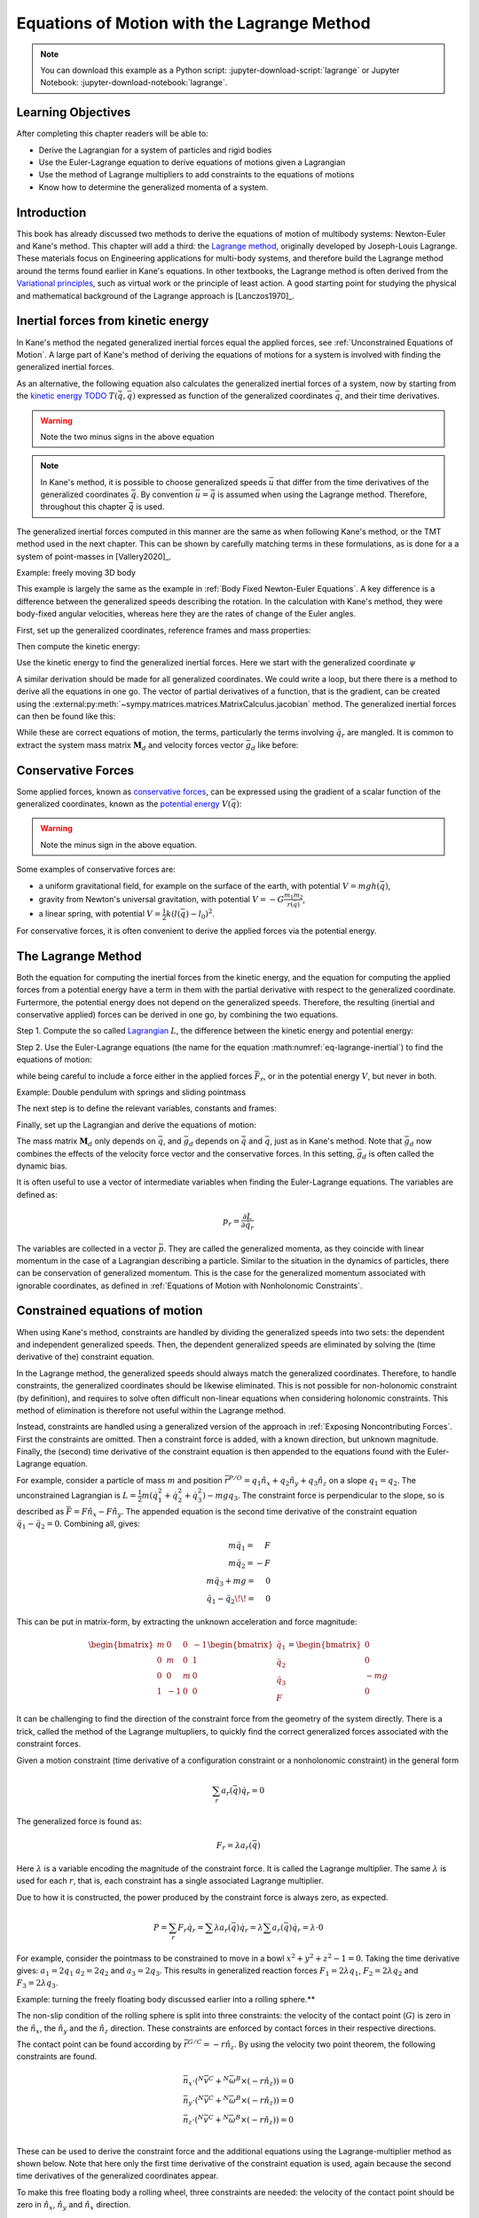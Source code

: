 ============================================
Equations of Motion with the Lagrange Method
============================================

.. note::

   You can download this example as a Python script:
   :jupyter-download-script:`lagrange` or Jupyter Notebook:
   :jupyter-download-notebook:`lagrange`.

.. jupyter-execute::

   import sympy as sm
   import sympy.physics.mechanics as me
   me.init_vprinting(use_latex='mathjax')

.. container:: invisible

   .. jupyter-execute::

      class ReferenceFrame(me.ReferenceFrame):

          def __init__(self, *args, **kwargs):

              kwargs.pop('latexs', None)

              lab = args[0].lower()
              tex = r'\hat{{{}}}_{}'

              super(ReferenceFrame, self).__init__(*args,
                                                   latexs=(tex.format(lab, 'x'),
                                                           tex.format(lab, 'y'),
                                                           tex.format(lab, 'z')),
                                                   **kwargs)
      me.ReferenceFrame = ReferenceFrame

Learning Objectives
===================

After completing this chapter readers will be able to:

- Derive the Lagrangian for a system of particles and rigid bodies
- Use the Euler-Lagrange equation to derive equations of motions given a Lagrangian
- Use the method of Lagrange multipliers to add constraints to the equations of motions
- Know how to determine the generalized momenta of a system.

Introduction
============

This book has already discussed two methods to derive the equations
of motion of multibody systems: Newton-Euler and Kane's method. This
chapter will add a third: the `Lagrange method`_, originally 
developed by Joseph-Louis Lagrange. These materials focus on Engineering
applications for multi-body systems, and therefore build the Lagrange method around
the terms found earlier in Kane's equations. In other textbooks, the Lagrange method
is often derived from the `Variational principles`_, such as virtual work or the principle
of least action. A good starting point for studying the physical
and mathematical background of the Lagrange approach is [Lanczos1970]_. 

.. _Variational principles: https://en.wikipedia.org/wiki/Variational_principle
.. _`Lagrange method`: https://en.wikipedia.org/wiki/Lagrangian_mechanics



Inertial forces from kinetic energy
===================================

In Kane's method the negated generalized inertial
forces equal the applied forces, see :ref:`Unconstrained Equations of Motion`.
A large part of Kane's method of deriving the equations of motions for a 
system is involved with finding the generalized inertial forces.

As an alternative, the following equation also calculates the generalized inertial forces of a
system, now by starting from the `kinetic energy TODO`_ :math:`T(\dot{\bar{q}}, \bar{q})`
expressed as function of the generalized coordinates :math:`\bar{q}`, and 
their time derivatives.

.. _`kinetic energy TODO`: https://en.wikipedia.org/wiki/Work_in_process


.. math::
  :label: eq-lagrange-inertial

   -\bar{F}^*_r = \frac{\mathrm{d}}{\mathrm{d}t}\left(\frac{\partial T}{\partial \dot{q}_r}
        \right) - \frac{\partial T}{\partial q_r}

.. warning:: Note the two minus signs in the above equation

.. note::

   In Kane's method, it is possible to choose generalized speeds :math:`\bar{u}` that differ from
   the time derivatives of the generalized coordinates :math:`\dot{\bar{q}}`. By convention
   :math:`\bar{u} = \dot{\bar{q}}` is assumed when using the Lagrange method. Therefore, throughout
   this chapter :math:`\dot{\bar{q}}` is used.

The generalized inertial forces computed in this manner are the same as when following
Kane's method, or the TMT method used in the next chapter. This can be shown by carefully
matching terms in these formulations, as is done for a a system of point-masses in [Vallery2020]_.

Example: freely moving 3D body

This example is largely the same as the example in :ref:`Body Fixed Newton-Euler Equations`. A key difference
is a difference between the generalized speeds describing the rotation. In the calculation with Kane's method,
they were body-fixed angular velocities, whereas here they are the rates of change of the Euler angles. 

First, set up the generalized coordinates, reference frames and mass properties:

.. jupyter-execute::

   t = me.dynamicsymbols._t
   psi,theta, phi, x, y, z = me.dynamicsymbols('psi theta phi x y z')
   q = sm.Matrix([psi, theta, phi, x, y, z])
   qd = q.diff(t)
   qdd = qd.diff(t)
   N = me.ReferenceFrame('N')
   B = me.ReferenceFrame('B')
   B.orient_body_fixed(N, (psi, theta, phi), 'zxy')
   m, Ixx, Iyy, Izz = sm.symbols('M, I_{xx}, I_{yy}, I_{zz}')
   I_B = me.inertia(B, Ixx, Iyy, Izz)
   q

Then compute the kinetic energy: 

.. jupyter-execute::

   N_w_B = B.ang_vel_in(N)
   r_O_P = x*N.x + y*N.y + z*N.z
   N_v_C = r_O_P.dt(N)
   T = N_w_B.dot(I_B.dot(N_w_B))/2 + m*N_v_C.dot(N_v_C)/2
   T

Use the kinetic energy to find the generalized inertial forces. Here we start with 
the generalized coordinate :math:`\psi`

.. jupyter-execute::

    psid = psi.diff(t)
    F_psi_s = T.diff(psid).diff(t) - T.diff(psi)

A similar derivation should be made for all generalized coordinates. We could write
a loop, but there there is a method to derive all the equations in one go.
The vector of partial derivatives of a function, that is the gradient, can be created
using the :external:py:meth:`~sympy.matrices.matrices.MatrixCalculus.jacobian` method. The generalized inertial forces can then be found like this: 

.. jupyter-execute::

   T_as_matrix = sm.Matrix([T])
   Fs_transposed = T_as_matrix.jacobian(qd).diff(t) - T_as_matrix.jacobian(q)
   Fs = Fs_transposed.transpose()
   Fs


While these are correct equations of motion, the terms, particularly the terms
involving :math:`\ddot{q}_r` are mangled. It is common to extract the system
mass matrix :math:`\mathbf{M}_d` and velocity forces vector :math:`\bar{g}_d` like before:

.. jupyter-execute::

   qdd_zerod = {qddr: 0 for qddr in qdd}
   Md = Fs.jacobian(qdd)
   gd = Fs.xreplace(qdd_zerod)
   Md.simplify()
   gd.simplify()
   Md, gd


Conservative Forces
===================

Some applied forces, known as `conservative forces`_, can
be expressed using the gradient of a scalar function of the generalized coordinates,
known as the `potential energy`_ :math:`V(\bar{q})`:

.. math::
   :label: eq-potential-energy

   \bar{F}_r = -\frac{\partial V}{\partial q_r}

.. warning:: Note the minus sign in the above equation.

.. _`conservative forces`: https://en.wikipedia.org/wiki/Conservative_force
.. _`potential energy`: https://en.wikipedia.org/wiki/Potential_energy

Some examples of conservative forces are:

* a uniform gravitational field, for example on the surface of the earth, with potential :math:`V = m g h(\bar{q})`,
* gravity from Newton's universal gravitation, with potential :math:`V = -G \frac{m_1m_2}{r(\bar{q})}`,
* a linear spring, with potential :math:`V = \frac{1}{2}k(l(\bar{q}) - l_0)^2`.

For conservative forces, it is often convenient to derive the applied forces via 
the potential energy.


The Lagrange Method
===================

Both the equation for computing the inertial forces from the kinetic energy, and 
the equation for computing the applied forces from a potential energy have a term
in them with the partial derivative with respect to the generalized coordinate. 
Furtermore, the potential energy does not depend on the generalized speeds. 
Therefore, the resulting (inertial and conservative applied) forces can be derived
in one go, by combining the two equations.

Step 1. Compute the so called `Lagrangian`_ :math:`L`, the difference between the 
kinetic energy and potential energy:

.. math::
   :label: eq-lagrangian

   L = K - V

.. _`Lagrangian`: https://en.wikipedia.org/wiki/Lagrangian

Step 2. Use the Euler-Lagrange equations (the name for the equation 
:math:numref:`eq-lagrange-inertial`) to find the equations of motion:

.. math::
   :label: eq-euler-lagrange

   \frac{\mathrm{d}}{\mathrm{d}t}\left(\frac{\partial L}{\partial u_r}
       \right) - \frac{\partial L}{\partial q_r} = \bar{F}_r,
    
while being careful to include a force either in the applied forces 
:math:`\bar{F}_r`, or in the potential energy :math:`V`, but never
in both.


Example: Double pendulum with springs and sliding pointmass

The next step is to define the relevant variables, constants and frames:

.. jupyter-execute::

   m, g, kt, kl, l = sm.symbols('m, g, k_t, k_l, l')
   q1, q2, q3 = me.dynamicsymbols('q1, q2, q3')

   N = me.ReferenceFrame('N')
   A = me.ReferenceFrame('A')
   B = me.ReferenceFrame('B')

   A.orient_axis(N, q1, N.z)
   B.orient_axis(A, q2, A.x)

   O = me.Point('O')
   Ao = me.Point('A_O')
   Bo = me.Point('B_O')
   Q = me.Point('Q')

   Ao.set_pos(O, l/2*A.x)
   Bo.set_pos(O, l*A.x)
   Q.set_pos(Bo, q3*B.y)

   O.set_vel(N, 0)

   I = m*l**2/12
   I_A_Ao = I*me.outer(A.y, A.y) + I*me.outer(A.z, A.z)
   I_B_Bo = I*me.outer(B.x, B.x) + I*me.outer(B.z, B.z)

Finally, set up the Lagrangian and derive the equations of motion:

.. jupyter-execute::

   t = sm.symbols('t')
   q = sm.Matrix([q1, q2, q3])
   qd = q.diff(t)
   qdd = qd.diff(t)

   T = m/2*(Ao.vel(N).dot(Ao.vel(N)) + Bo.vel(N).dot(Bo.vel(N)) + Q.vel(N).dot(Q.vel(N))) + 1/2*(
       A.ang_vel_in(N).dot(I_A_Ao.dot(A.ang_vel_in(N))) + A.ang_vel_in(N).dot(I_B_Bo.dot(A.ang_vel_in(N)))
   )
   V = m*g*(Ao.pos_from(O).dot(-N.x) + Bo.pos_from(O).dot(-N.x)) + kt/2*(q1**2) + kt/2*q2**2 + kl/2*q3**2

   L = sm.Matrix([T - V])
   left_hand_side = L.jacobian(qd).diff(t) - L.jacobian(q)

   qdd_zerod = {qddr: 0 for qddr in qdd}
   Md = left_hand_side.jacobian(qdd)
   gd = left_hand_side.xreplace(qdd_zerod)

   me.find_dynamicsymbols(Md), me.find_dynamicsymbols(gd)

The mass matrix :math:`\mathbf{M}_d` only depends on :math:`\bar{q}`, and :math:`\bar{g}_d` depends
on :math:`\dot{\bar{q}}` and :math:`\bar{q}`, just as in Kane's method. Note that :math:`\bar{g}_d` now
combines the effects of the velocity force vector and the conservative forces. In this setting, 
:math:`\bar{g}_d` is often called the dynamic bias. 

It is often useful to use a vector of intermediate variables when finding the Euler-Lagrange equations. The variables
are defined as:

.. math::

    p_r = \frac{\partial L}{\partial \dot{q_r}}

The variables are collected in a vector :math:`\bar{p}`. They are called the generalized momenta, 
as they coincide with linear momentum in the
case of a Lagrangian describing a particle. Similar to the situation in the dynamics of particles, there can 
be conservation of generalized momentum. This is the case for the generalized momentum associated with ignorable
coordinates, as defined in :ref:`Equations of Motion with Nonholonomic Constraints`. 

Constrained equations of motion
===============================

When using Kane's method, constraints are handled by dividing the generalized speeds into two sets:
the dependent and independent generalized speeds. Then, the dependent generalized speeds are eliminated 
by solving the (time derivative of the) constraint equation.

In the Lagrange method, the generalized speeds should always match the generalized coordinates.
Therefore, to handle constraints, the generalized coordinates should be likewise eliminated. This
is not possible for non-holonomic constraint (by definition), and requires to solve often difficult
non-linear equations when considering holonomic constraints. This method of elimination is therefore
not useful within the Lagrange method.

Instead, constraints are handled using a generalized version of the approach in 
:ref:`Exposing Noncontributing Forces`. First the constraints are omitted. Then a constraint force is added,
with a known direction, but unknown magnitude. Finally, the (second) time derivative of the constraint 
equation is then appended to the equations found with the Euler-Lagrange equation.

For example, consider a particle of mass :math:`m` and position 
:math:`\bar{r}^{P/O} = q_1 \hat{n}_x + q_2 \hat{n}_y + q_3\hat{n}_z`
on a slope :math:`q_1 = q_2`.  The unconstrained Lagrangian is 
:math:`L = \frac{1}{2}m(\dot{q}_1^2 + \dot{q}_2^2 + \dot{q}_3^2) - mgq_3`.
The constraint force is perpendicular to the slope, so is described
as :math:`\bar{F} = F\hat{n}_x - F\hat{n}_y`. The appended equation is
the second time derivative of the constraint equation :math:`\ddot{q_1} - \ddot{q_2} = 0`.
Combining all, gives:

.. math::
    \begin{array}{r}
    m\ddot{q}_1= \phantom{-}F\\
    m\ddot{q}_2= -F\\
    m\ddot{q}_3 + mg = \phantom{-}0\\
    \ddot{q}_1 - \ddot{q}_2\!\! = \phantom{-}0 
    \end{array}

This can be put in matrix-form, by extracting the unknown acceleration and force magnitude:

.. math::
    \begin{bmatrix} m & 0 & 0 &-1 \\ 0 & m & 0 & 1 \\ 0 & 0 & m & 0 \\ 1 & -1 & 0 & 0\end{bmatrix}
    \begin{bmatrix} \ddot{q}_1 \\ \ddot{q}_2 \\ \ddot{q}_3 \\ F \end{bmatrix} = \begin{bmatrix} 0 \\ 0 \\ -mg \\ 0\end{bmatrix}


It can be challenging to find the direction of the constraint force from the geometry of the system directly.
There is a trick, called the method of the Lagrange multupliers, to quickly find the correct generalized
forces associated with the constraint forces. 

Given a motion constraint (time derivative of a configuration constraint or a nonholonomic constraint) in the general form

.. math::

    \sum_r a_r(\bar{q}) \dot{q}_r = 0

The generalized force is found as:

.. math::

    F_r = \lambda a_r(\bar{q})

Here :math:`\lambda` is a variable encoding the magnitude of the constraint force. It is
called  the Lagrange multiplier. The same :math:`\lambda` is used for each :math:`r`, that is, 
each constraint has a single associated Lagrange multiplier.

Due to how it is constructed, the power produced by the constraint force is always zero, as expected.

.. math::

    P = \sum_r F_r\dot{q}_r = \sum \lambda a_r(\bar{q})\dot{q}_r  = \lambda \sum a_r(\bar{q})\dot{q}_r = \lambda \cdot 0

For example, consider the pointmass to be constrained to move in a bowl :math:`x^2 + y^2 + z^2 -1 = 0`.
Taking the time derivative gives: :math:`a_1 = 2q_1` :math:`a_2 = 2q_2` and :math:`a_3 = 2q_3`.
This results in generalized reaction forces :math:`F_1 = 2\lambda q_1`, :math:`F_2 = 2\lambda q_2` and :math:`F_3 = 2\lambda q_3`.


Example: turning the freely floating body discussed earlier into a rolling sphere.**

The non-slip condition of the rolling sphere is split into three constraints: the velocity of
the contact point (:math:`G`) is zero in the :math:`\hat{n}_x`, the :math:`\hat{n}_y` and  the :math:`\hat{n}_z`
direction. These constraints are enforced by contact forces in their respective directions.

The contact point can be found according by :math:`\bar{r}^{G/C} = -r \hat{n}_z`. By using the velocity
two point theorem, the following constraints are found.

.. math::

    \begin{array}{l}
    \bar{n}_x\cdot ({}^N\bar{v}^C + {}^N\bar{\omega}^B \times (-r\hat{n}_z)) = 0 \\
    \bar{n}_y\cdot ({}^N\bar{v}^C + {}^N\bar{\omega}^B \times (-r\hat{n}_z)) = 0 \\
    \bar{n}_z\cdot ({}^N\bar{v}^C + {}^N\bar{\omega}^B \times (-r\hat{n}_z)) = 0 \\
    \end{array}

These can be used to derive the constraint force and the additional equations using the Lagrange-multiplier
method as shown below. Note that here only the first time derivative of the constraint equation is used, 
again because the second time derivatives of the generalized coordinates appear.

.. container:: invisible

    .. jupyter-execute::

        # Setting up reference frames
        psi,theta, phi, x, y, z = me.dynamicsymbols('psi theta phi x y z')
        N = me.ReferenceFrame('N')
        B = me.ReferenceFrame('B')
        B.orient_body_fixed(N, (psi, theta, phi), 'zxy')

        # Mass and inertia
        m, Ixx, Iyy, Izz = sm.symbols('M, I_{xx}, I_{yy}, I_{zz}')
        I_B = me.inertia(B, Ixx, Iyy, Izz)

        # Kinematics and kinetic energy

        omega_B = B.ang_vel_in(N)
        r_com = x*N.x + y*N.y + z*N.z
        v_com = r_com.dt(N)
        T = omega_B.dot(I_B.dot(omega_B))/2 + m*v_com.dot(v_com)/2

        # Euler-Lagrange equation

        t = me.dynamicsymbols._t
        q = sm.Matrix([psi, theta, phi, x, y, z])
        qd = q.diff(t)
        qdd = qd.diff(t)

        L = sm.Matrix([T])
        left_hand_side = L.jacobian(qd).diff(t) - L.jacobian(q)

        qdd_zerod = {qddr: 0 for qddr in qdd}
        Md = left_hand_side.jacobian(qdd)
        gd = left_hand_side.xreplace(qdd_zerod)

To make this free floating body a rolling wheel, three constraints are needed: the
velocity of the contact point should be zero in :math:`\hat{n}_x`, :math:`\hat{n}_y`
and :math:`\hat{n}_x` direction.

.. jupyter-execute::

    lambda1, lambda2, lambda3 = me.dynamicsymbols('lambda1, lambda2, lambda3') 
    constraint = (v_com + B.ang_vel_in(N).cross(-N.z)).to_matrix(N)
    A = constraint.jacobian(qd)
    diff_constraint = constraint.diff(t)
    sm.trigsimp(constraint)

This constraint information must then be added to the original equations. To do
so, we make use of a useful fact. 

.. jupyter-execute::

    diff_constraint.jacobian(qdd) - A

This equality is true for all constraints, as can easily be shown by taking the time
derivative of the constraint equation, using the chain rule.

The combined equations can now be written in a block matrix form:

.. math::
        \begin{bmatrix} \mathbf{M}_d & \mathbf{A}^T \\ \mathbf{A} & 0\end{bmatrix}\begin{bmatrix}\ddot{\bar{q}} \\ \bar{\lambda} \end{bmatrix} = 
        \begin{bmatrix} \bar{F}_r - \bar{g}_d \\ - \frac{\partial \mathbf{A}\dot{\bar{q}}}{\partial \bar{q}}\dot{\bar{q}} \end{bmatrix},

where :math:`\mathbf{A}` is the jacobian of the constraints, as used above,  :math:`\bar{g}` is the dynamic bias, and 
the last term on the right hand side can be computed as;

.. jupyter-execute::

    constraint_bias = diff_constraint - diff_constraint.jacobian(qdd)*qdd

We call the block matrix called the extended mass matrix, and the vector on the right hand side the extended dynamic bias. 


The method of the Lagrange multiplier can of course also be used within Kane's method. However,
it results in a larger system of equations, which is why the elimination approach is often
preferred there. An exception being scenarios where the constraint force itself is a useful output,
for instance to check no-slip conditions in case of limited friction.


Lagrange's vs Kane's
====================

The is book has now presented two alternatives to the Newton-Euler method: Kane's method and Lagrange's method. 
This raises the questions: when should each alternative method be used?

For constrained systems, Kane's method has the advantage that the equations of motion are given for a set of
independent generalized speeds only. This can give rise to simplified equations, additional insight, and
numerically more efficient simulation. This also gives the benefit that Lagrange multipliers are not needed
when solving constrained systems with Kane's method.

Furthermore, the connection from Kane's method to vector mechanics, that is, Newton's law's, is clearer, which
can provide additional insight, and make it easier to encorporate non-conservative forces such as friction.

On the other hand, the Lagrange method only requires energies velocities as input, for which only the velocities
of the bodies are needed. This is can be simpler to derive than the accelerations which are needed for Kane's
method.

Furthermore, the Lagrange method results in a set of equations with well understood structures and properties.
These structures and properties are not studied further in these materials. A starting point for further study
is `Noether's theorem`_, which extends the idea of ignorable coordinates to find conserved quantities like
momentum and energy. 

.. _`Noether's theorem`: https://en.wikipedia.org/wiki/Noether%27s_theorem_





.. (Learn more) Generalized momentum
.. =================================

.. The partial derivative of the Lagrangian with respect to generalized speed is
.. called the generalized momentum.

.. .. math::

..     p = \frac{\partial L}{\partial \dot{\bar{q}}}

.. Some ideas behind generalized momentum will be discussed with the following example,
.. which is a simplified version of the falling cat example:
.. * body A is a cylinder that can rotate wrt ground around same axis as gravity: :math:`\hat{n}_z``
.. * body B is a cylinder that can rotate wrt body A around same axis as gravity
.. * body C is a cylinder that can rotate wrt body C around a (body fixed) axis perpendicular to gravity :math:`\hat{b}_x`
.. * There are two actuators providing a torque on the joints between bodies A and B and bodies B and C respectively.

.. This example will also show how to apply motor torques at joints.

.. .. jupyter-execute::

..    t, l, r, T_b, T_c = sm.symbols('t, l, r, T_b, T_c')
..    q1, q2, q3 = me.dynamicsymbols('q1, q2, q3')

..    N = me.ReferenceFrame('N')
..    A = me.ReferenceFrame('A')
..    B = me.ReferenceFrame('B')
..    C = me.ReferenceFrame('C')

..    A.orient_axis(N, q1, N.z)
..    B.orient_axis(A, q2, A.z)
..    C.orient_axis(B, q3, B.x) 

..    g = 1
..    rho = 1
..    m = rho*l*sm.pi*r**2
..    I_xx_or_yy = m/12*(3*r**2 + l**2)
..    I_zz= m/2*r**2
..    I_A_Ao = me.inertia(A, I_xx_or_yy , I_xx_or_yy, I_zz)
..    I_B_Bo = me.inertia(B, I_xx_or_yy , I_xx_or_yy, I_zz)
..    I_C_Co = me.inertia(C, I_xx_or_yy , I_xx_or_yy, I_zz)

..    O = me.Point('O')
..    O.set_vel(N, 0.0)
..    Ao = me.Point("A_c")
..    Ao.set_pos(O, -0.5*l*A.z)
..    Bo = me.Point("B_c")
..    Bo.set_pos(Ao, -0.5*l*A.z - 0.5*l*B.z)
..    Co = me.Point("C_c")
..    Co.set_pos(Bo, -0.5*l*B.z -0.5*l*C.z)

.. The next step is again to form the Lagrangian and find the equations of motion. As the system has no further constraints, 
.. the Lagrange multiplier method is not needed. The actuator torques are added to the right hand side of the equation, in
.. the same way as active forces are added to Kane's equations. Here the torques are represented by the variables :math:`T_b`
.. and :math:`T_c` are used to represent.

.. .. jupyter-execute::

..     T = m/2*(squarednorm(Ao.vel(N)) + squarednorm(Bo.vel(N)) + squarednorm(Co.vel(N))) + 1/2*(
..             quadraticform(I_A_Ao, A.ang_vel_in(N)) + quadraticform(I_B_Bo, B.ang_vel_in(N)) + quadraticform(I_C_Co, C.ang_vel_in(N)))
..     V = m*g*N.z.dot(Co.pos_from(O))
..     L = sm.Matrix([T - V])

..     q = sm.Matrix([q1, q2, q3])
..     qd = q.diff(t)
..     qdd = qd.diff(t)

..     p = L.jacobian(qd)
..     p.simplify()
..     left_hand_side = (p.diff(t) - L.jacobian(q)).transpose()

..     qdd_zerod = {qddr: 0 for qddr in qdd}
..     Md = left_hand_side.jacobian(qdd)
..     gd = left_hand_side.xreplace(qdd_zerod)

..     F_r = sm.Matrix([0.0, T_b, T_c])
..     qdd_sol = Md.solve(F_r - gd)


.. .. Practice problem: add a damping force or a coulomb friction force in the first joint 
.. .. (the example and this problem are inspired by a talk by A. Ruina, https://www.youtube.com/watch?v=j-wHI764dWU)


.. The generalized momenta are an invertable function of the generalized speeds. The Euler-Lagrange
.. equation can therefore be rewritten in the form:

.. .. math::

..     \dot{p_r} = \frac{\partial L}{\partial q_r} + \bar{F}_r

.. .. math::

..     \dot{q_r} = \dot{q_r}(\bar{p})  

.. which forms a `Hamiltonian System`_. Hamiltonian systems and their
.. extension Port-Hamiltonian systems are often used in physics and control theory respectively.

.. .. _`Hamiltonian System`: https://en.wikipedia.org/wiki/Hamiltonian_system

.. For the system described above, the following code derives these equations:

.. .. jupyter-execute::

..    p1, p2, p3 = me.dynamicsymbols('p1, p2, p3')
..    p_sym = sm.Matrix([p1, p2, p3])
..    qd_repl = sm.solve(p_sym - p.transpose(), qd)
..    pd = F_r - L.jacobian(q).transpose()
..    qd_solve = qd.xreplace(qd_repl)

.. There are two important realizations:

.. .. jupyter-execute::

..    pd

.. The time derivative of the first generalized momentum is zero. That means the generalized momentum
.. is conserved. This is always the case when the Lagrangian does not depend on a given generalized coordinate, and there
.. are no non-conservative active forces acting on that coordinate either. This statement is a particular case of
.. `Noether's theorem`_.

.. .. _`Noether's theorem`: https://en.wikipedia.org/wiki/Noether%27s_theorem_

.. .. jupyter-execute::

..    p.transpose().jacobian(qd) - Md

.. The Jacobian of the generalized momenta with respect to the generalized velocities is the mass matrix. This is always
.. true, because the kinetic energy can be written as :math:`\frac{1}{2}\dot{\bar{q}}^\text{T}\mathbf{M}_d\dot{\bar{q}}`. 
.. As a result

.. .. math::

..     \bar{p} = \mathbf{M}_d(q)\dot{\bar{q}},

.. which explains the name generalized momentum, as this matches the definitions of momentum and angular momentum in the case
.. of pointmasses.


.. (Learn more) Euler-Lagrange in optimization
.. ===========================================

.. The Euler-Lagrange equation also appears in a different setting: optimization. When optimizing
.. a function :math:`f` over its arguments :math:`q`, we have the well known necessary condition for an optimum:

.. .. math::

..     \frac{\partial f}{\partial q} = 0

.. It is also possible to consider optimizing not over variables, but over functions of one variable. This problem
.. is considered in the mathematical field `Calculus of Variations`_
.. To do so, there must then be a function-like thing that turns possible function into a value which we want to
.. optimize. Such a function-like thing is called a functional, and is often given as an integral. The
.. optimization problem then takes the following form:

.. .. _`Calculus of Variations`: https://en.wikipedia.org/wiki/Calculus_of_variations

.. .. math::

..     \min_{q(t)} \int_{0}^{T} L(t, q, \dot{q})\text{d}t \quad \text{subject to} \quad q(0) = 0, q(T) = q_T  

.. Examples of such optimizations are:

.. * The shortest path problem, where :math:`L = |\dot{q}|`
.. * The brachistochrone problem, that tries to find the shape of a slope, such that a ball rolling off it
..   reaches the bottom in minimal time
.. * Various optimal control problem, in which the integral over the torque squared plus the position error squared
..   should be minimized.

.. For the functional optimization problem, there is again a necessary condition:

.. .. math::

..     \frac{\text{d}}{\text{d}t}\frac{\partial L}{\partial \dot{q}} - \frac{\partial L}{\partial q}= 0,

.. which we recognize as the Euler-Lagrange equations.

.. This means that the laws of nature governing rigid body motions result in motions that minimize the integral of the
.. Lagrangian.  This is called Hamilton's principle. It turns out that 
.. `many physical laws_` take such a form of minimizing
.. the value of a function. One example is Fermat's principle, which states that light takes the path of minimum time.

.. .. _`many physical laws`: https://en.wikipedia.org/wiki/Variational_principle

.. The optimization point-of-view of the Lagrange method also gives an interpretation for the Lagrange multipliers. They
.. are the same as the Lagrange multipliers used in optimization.






